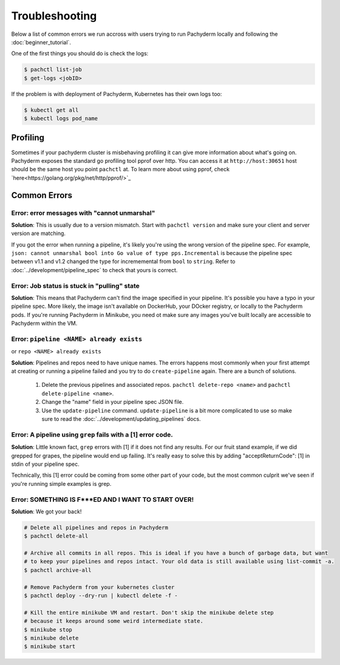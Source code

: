 Troubleshooting
===============

Below a list of common errors we run accross with users trying to run Pachyderm locally and following the :doc:`beginner_tutorial`. 

One of the first things you should do is check the logs:

.. code-block:: shell

 $ pachctl list-job
 $ get-logs <jobID>

If the problem is with deployment of Pachyderm, Kubernetes has their own logs too:

.. code-block:: shell

	$ kubectl get all
	$ kubectl logs pod_name 
	
Profiling
---------
Sometimes if your pachyderm cluster is misbehaving profiling it can give more information about what's going on. Pachyderm exposes the standard go profiling tool pprof over http. You can access it at ``http://host:30651`` host should be the same host you point ``pachctl`` at. To learn more about using pprof, check `here<https://golang.org/pkg/net/http/pprof/>`_

Common Errors
-------------

**Error**: error messages with "cannot unmarshal"
^^^^^^^^^^^^^^^^^^^^^^^^^^^^^^^^^^^^^^^^^^^^^^^^^

**Solution**: This is usually due to a version mismatch. Start with ``pachctl version`` and make sure your client and server version are matching. 

If you got the error when running a pipeline, it's likely you're using the wrong version of the pipeline spec. For example, ``json: cannot unmarshal bool into Go value of type pps.Incremental`` is because the pipeline spec between v1.1 and v1.2 changed the type for incrememental from ``bool`` to ``string``. Refer to :doc:`../development/pipeline_spec` to check that yours is correct.


**Error**: Job status is stuck in "pulling" state
^^^^^^^^^^^^^^^^^^^^^^^^^^^^^^^^^^^^^^^^^^^^^^^^^

**Solution**: This means that Pachyderm can't find the image specified in your pipeline. It's possible you have a typo in your pipeline spec. More likely, the image isn't available on DockerHub, your DOcker registry, or locally to the Pachyderm pods. If you're running Pachyderm in Minikube, you need ot make sure any images you've built locally are accessible to Pachyderm within the VM. 


**Error**: ``pipeline <NAME> already exists``
^^^^^^^^^^^^^^^^^^^^^^^^^^^^^^^^^^^^^^^^^^^^^
or ``repo <NAME> already exists``

**Solution**: Pipelines and repos need to have unique names. The errors happens most commonly when your first attempt at creating or running a pipeline failed and you try to do ``create-pipeline`` again. There are a bunch of solutions. 

	1. Delete the previous pipelines and associated repos. ``pachctl delete-repo <name>`` and  ``pachctl delete-pipeline <name>``.
	2. Change the "name" field in your pipeline spec JSON file. 
	3. Use the ``update-pipeline`` command. ``update-pipeline`` is a bit more complicated to use so make sure to read the :doc:`../development/updating_pipelines` docs.


**Error**: A pipeline using ``grep`` fails with a [1] error code.
^^^^^^^^^^^^^^^^^^^^^^^^^^^^^^^^^^^^^^^^^^^^^^^^^^^^^^^^^^^^^^^^^

**Solution**: Little known fact, ``grep`` errors with [1] if it does not find any results. For our fruit stand example, if we did grepped for grapes, the pipeline would end up failing. It's really easy to solve this by adding "acceptReturnCode": [1] in stdin of your pipeline spec. 

Technically, this [1] error could be coming from some other part of your code, but the most common culprit we've seen if you're running simple examples is grep.


**Error**: SOMETHING IS F***ED AND I WANT TO START OVER!
^^^^^^^^^^^^^^^^^^^^^^^^^^^^^^^^^^^^^^^^^^^^^^^^^^^^^^^^

**Solution**: We got your back!

.. code-block:: shell

	# Delete all pipelines and repos in Pachyderm
	$ pachctl delete-all

	# Archive all commits in all repos. This is ideal if you have a bunch of garbage data, but want
	# to keep your pipelines and repos intact. Your old data is still available using list-commit -a.
	$ pachctl archive-all

	# Remove Pachyderm from your kubernetes cluster
	$ pachctl deploy --dry-run | kubectl delete -f -

	# Kill the entire minikube VM and restart. Don't skip the minikube delete step
	# because it keeps around some weird intermediate state.
	$ minikube stop
	$ minikube delete
	$ minikube start

